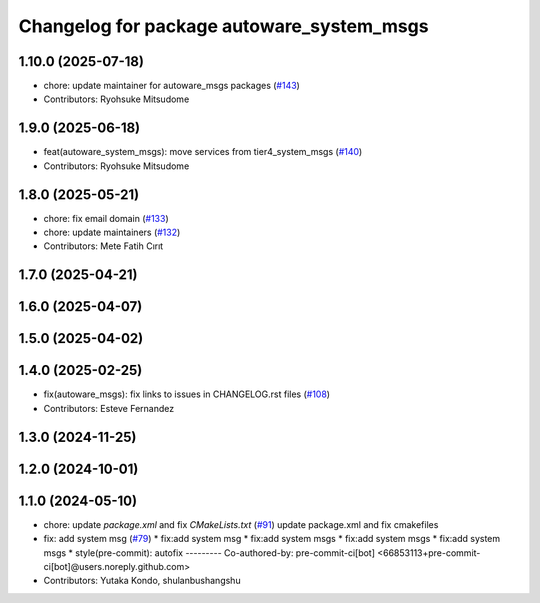 ^^^^^^^^^^^^^^^^^^^^^^^^^^^^^^^^^^^^^^^^^^
Changelog for package autoware_system_msgs
^^^^^^^^^^^^^^^^^^^^^^^^^^^^^^^^^^^^^^^^^^

1.10.0 (2025-07-18)
-------------------
* chore: update maintainer for autoware_msgs packages (`#143 <https://github.com/autowarefoundation/autoware_msgs/issues/143>`_)
* Contributors: Ryohsuke Mitsudome

1.9.0 (2025-06-18)
------------------
* feat(autoware_system_msgs): move services from tier4_system_msgs (`#140 <https://github.com/autowarefoundation/autoware_msgs/issues/140>`_)
* Contributors: Ryohsuke Mitsudome

1.8.0 (2025-05-21)
------------------
* chore: fix email domain (`#133 <https://github.com/autowarefoundation/autoware_msgs/issues/133>`_)
* chore: update maintainers (`#132 <https://github.com/autowarefoundation/autoware_msgs/issues/132>`_)
* Contributors: Mete Fatih Cırıt

1.7.0 (2025-04-21)
------------------

1.6.0 (2025-04-07)
------------------

1.5.0 (2025-04-02)
------------------

1.4.0 (2025-02-25)
------------------
* fix(autoware_msgs): fix links to issues in CHANGELOG.rst files (`#108 <https://github.com/autowarefoundation/autoware_msgs/issues/108>`_)
* Contributors: Esteve Fernandez

1.3.0 (2024-11-25)
------------------

1.2.0 (2024-10-01)
------------------

1.1.0 (2024-05-10)
------------------
* chore: update `package.xml` and fix `CMakeLists.txt` (`#91 <https://github.com/autowarefoundation/autoware_msgs/issues/91>`_)
  update package.xml and fix cmakefiles
* fix: add system msg (`#79 <https://github.com/autowarefoundation/autoware_msgs/issues/79>`_)
  * fix:add system msg
  * fix:add system msgs
  * fix:add system msgs
  * fix:add system msgs
  * style(pre-commit): autofix
  ---------
  Co-authored-by: pre-commit-ci[bot] <66853113+pre-commit-ci[bot]@users.noreply.github.com>
* Contributors: Yutaka Kondo, shulanbushangshu
